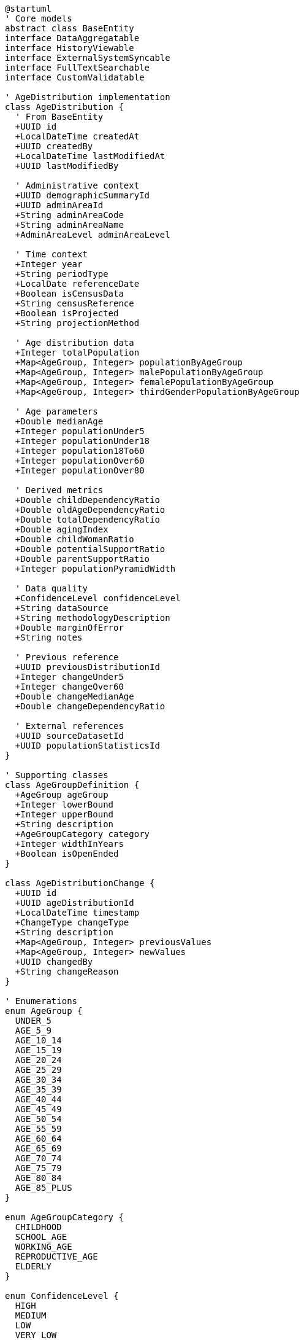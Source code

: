 [plantuml]
----
@startuml
' Core models
abstract class BaseEntity
interface DataAggregatable
interface HistoryViewable
interface ExternalSystemSyncable
interface FullTextSearchable
interface CustomValidatable

' AgeDistribution implementation
class AgeDistribution {
  ' From BaseEntity
  +UUID id
  +LocalDateTime createdAt
  +UUID createdBy
  +LocalDateTime lastModifiedAt
  +UUID lastModifiedBy
  
  ' Administrative context
  +UUID demographicSummaryId
  +UUID adminAreaId
  +String adminAreaCode
  +String adminAreaName
  +AdminAreaLevel adminAreaLevel
  
  ' Time context
  +Integer year
  +String periodType
  +LocalDate referenceDate
  +Boolean isCensusData
  +String censusReference
  +Boolean isProjected
  +String projectionMethod
  
  ' Age distribution data
  +Integer totalPopulation
  +Map<AgeGroup, Integer> populationByAgeGroup
  +Map<AgeGroup, Integer> malePopulationByAgeGroup
  +Map<AgeGroup, Integer> femalePopulationByAgeGroup
  +Map<AgeGroup, Integer> thirdGenderPopulationByAgeGroup
  
  ' Age parameters
  +Double medianAge
  +Integer populationUnder5
  +Integer populationUnder18
  +Integer population18To60
  +Integer populationOver60
  +Integer populationOver80
  
  ' Derived metrics
  +Double childDependencyRatio
  +Double oldAgeDependencyRatio
  +Double totalDependencyRatio
  +Double agingIndex
  +Double childWomanRatio
  +Double potentialSupportRatio
  +Double parentSupportRatio
  +Integer populationPyramidWidth
  
  ' Data quality
  +ConfidenceLevel confidenceLevel
  +String dataSource
  +String methodologyDescription
  +Double marginOfError
  +String notes
  
  ' Previous reference
  +UUID previousDistributionId
  +Integer changeUnder5
  +Integer changeOver60
  +Double changeMedianAge
  +Double changeDependencyRatio
  
  ' External references
  +UUID sourceDatasetId
  +UUID populationStatisticsId
}

' Supporting classes
class AgeGroupDefinition {
  +AgeGroup ageGroup
  +Integer lowerBound
  +Integer upperBound
  +String description
  +AgeGroupCategory category
  +Integer widthInYears
  +Boolean isOpenEnded
}

class AgeDistributionChange {
  +UUID id
  +UUID ageDistributionId
  +LocalDateTime timestamp
  +ChangeType changeType
  +String description
  +Map<AgeGroup, Integer> previousValues
  +Map<AgeGroup, Integer> newValues
  +UUID changedBy
  +String changeReason
}

' Enumerations
enum AgeGroup {
  UNDER_5
  AGE_5_9
  AGE_10_14
  AGE_15_19
  AGE_20_24
  AGE_25_29
  AGE_30_34
  AGE_35_39
  AGE_40_44
  AGE_45_49
  AGE_50_54
  AGE_55_59
  AGE_60_64
  AGE_65_69
  AGE_70_74
  AGE_75_79
  AGE_80_84
  AGE_85_PLUS
}

enum AgeGroupCategory {
  CHILDHOOD
  SCHOOL_AGE
  WORKING_AGE
  REPRODUCTIVE_AGE
  ELDERLY
}

enum ConfidenceLevel {
  HIGH
  MEDIUM
  LOW
  VERY_LOW
  UNKNOWN
}

enum AdminAreaLevel {
  WARD
  MUNICIPALITY
  DISTRICT
  PROVINCE
  COUNTRY
}

enum ChangeType {
  INITIAL
  REVISION
  PROJECTION_UPDATE
  DATA_CORRECTION
  METHODOLOGY_CHANGE
  ADMIN_BOUNDARY_CHANGE
}

' Inheritance relationships
BaseEntity <|-- AgeDistribution
BaseEntity <|-- AgeGroupDefinition
BaseEntity <|-- AgeDistributionChange

' Interface implementation
AgeDistribution ..|> DataAggregatable
AgeDistribution ..|> HistoryViewable
AgeDistribution ..|> ExternalSystemSyncable
AgeDistribution ..|> FullTextSearchable
AgeDistribution ..|> CustomValidatable

' Class relationships
AgeDistribution -- AgeGroup
AgeDistribution -- ConfidenceLevel
AgeDistribution -- AdminAreaLevel
AgeDistribution "1" o-- "many" AgeDistributionChange
AgeGroupDefinition -- AgeGroup
AgeGroupDefinition -- AgeGroupCategory
AgeDistributionChange -- ChangeType
@enduml
----

The AgeDistribution entity extends the BaseEntity core model and implements several capability interfaces to provide robust analysis of population age structures across administrative boundaries. This integration enables complex demographic analysis while maintaining consistency with the core domain model architecture.

The entity is designed to work with both census data and intercensal estimates, tracking the distribution of population across standardized age groups. It maintains connections to the administrative hierarchy (ward, municipality, district, province, country) and explicitly identifies data source and confidence level to ensure appropriate use of the data in analysis and planning.

As a DataAggregatable entity, AgeDistribution supports hierarchical roll-ups from smaller to larger administrative units, allowing analysis at any administrative level. The HistoryViewable interface enables tracking of changes to age distribution data over time, while ExternalSystemSyncable allows integration with external demographic systems like the Central Bureau of Statistics.

The entity captures not just the raw age distribution data but also calculates key demographic indices like dependency ratios, aging index, and potential support ratio. These derived metrics provide valuable insights into the demographic structure and its implications for social and economic planning.

The flexibility of the AgeGroup enumeration and AgeGroupDefinition entity allows the system to support different age grouping schemes for different analytical purposes, from standard 5-year cohorts to specialized groupings for educational planning, workforce analysis, or healthcare needs assessment.

The model handles both historical census data and projected future age distributions, with clear identification of projection methods and confidence levels. This transparency about data sources and quality is crucial for appropriate interpretation and use of demographic data in policy and planning decisions.
